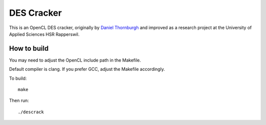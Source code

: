 DES Cracker
==========

This is an OpenCL DES cracker, originally by `Daniel Thornburgh
<http://www.reddit.com/r/crypto/comments/162ufx/research_project_opencl_bitslice_des_bruteforce/>`__
and improved as a research project at the University of Applied Sciences HSR
Rapperswil.

How to build
------------

You may need to adjust the OpenCL include path in the Makefile.

Default compiler is clang. If you prefer GCC, adjust the Makefile accordingly.

To build::

    make

Then run::

    ./descrack
